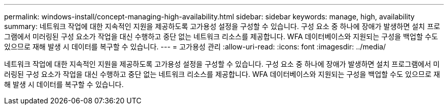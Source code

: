 ---
permalink: windows-install/concept-managing-high-availability.html 
sidebar: sidebar 
keywords: manage, high, availability 
summary: 네트워크 작업에 대한 지속적인 지원을 제공하도록 고가용성 설정을 구성할 수 있습니다. 구성 요소 중 하나에 장애가 발생하면 설치 프로그램에서 미러링된 구성 요소가 작업을 대신 수행하고 중단 없는 네트워크 리소스를 제공합니다. WFA 데이터베이스와 지원되는 구성을 백업할 수도 있으므로 재해 발생 시 데이터를 복구할 수 있습니다. 
---
= 고가용성 관리
:allow-uri-read: 
:icons: font
:imagesdir: ../media/


[role="lead"]
네트워크 작업에 대한 지속적인 지원을 제공하도록 고가용성 설정을 구성할 수 있습니다. 구성 요소 중 하나에 장애가 발생하면 설치 프로그램에서 미러링된 구성 요소가 작업을 대신 수행하고 중단 없는 네트워크 리소스를 제공합니다. WFA 데이터베이스와 지원되는 구성을 백업할 수도 있으므로 재해 발생 시 데이터를 복구할 수 있습니다.
